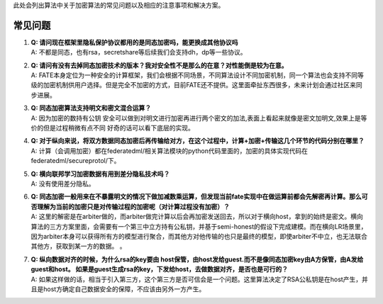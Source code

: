 此处会列出算法中关于加密算法的常见问题以及相应的注意事项和解决方案。

常见问题
========

1. | **Q:
     请问现在框架里隐私保护协议都用的是同态加密吗，能更换成其他协议吗**
   | A:
     不都是同态，也有rsa，secretshare等后续我们会支持dh，dp等一些协议。

2. | **Q:
     请问有没有去掉同态加密技术的版本？我对安全性不是那么的在意？对性能倒是较为在意。**
   | A:
     FATE本身定位为一种安全的计算框架，我们会根据不同场景，不同算法设计不同加密机制，同一个算法也会支持不同等级的加密机制供用户选择。但是完全不加密的方式，目前FATE还不提供。这里面牵扯东西很多，未来计划会通过社区来同步进展。

3. | **Q: 同态加密算法支持明文和密文混合运算？**
   | A: 因为加密的数持有公钥
     安全可以做到对明文进行加密再进行两个密文的加法,表面上看起来就像是密文加明文,效果上是等价的但是过程稍微有点不同
     好奇的话可以看下底层的实现。

4. | **Q:
     对于纵向来说，将双方数据同态加密后再传输给对方，在这个过程中，计算+加密+传输这几个环节的代码分别在哪里？**
   | A:
     计算（会调用加密）都在federatedml/相关算法模块的python代码里面的，加密的具体实现代码在federatedml/secureprotol/下。

5. | **Q: 横向联邦学习加密数据有用到差分隐私技术吗？**
   | A: 没有使用差分隐私。

6. | **Q:
     同态加密一般用来在不暴露明文的情况下做加减数乘运算，但发现当前fate实现中在做运算前都会先解密再计算。那么可否理解为当前的加密只是对传输过程的加密呢（对计算过程没有加密）？**
   | A:
     这里的解密是在arbiter做的，而arbiter做完计算以后会再加密发送回去，所以对于横向host，拿到的始终是密文。横向算法的三方方案里面，会需要有一个第三中立方持有公私钥，并基于semi-honest的假设下完成建模。而在横向LR场景里，因为arbiter本身可以获得所有方的模型进行聚合，而其他方对他传输的也只是最终的模型，即使arbiter不中立，也无法联合其他方，获取到某一方的数据。
     。

7. | **Q: 纵向数据对齐的时候，为什么rsa的key要由
     host保管，由host发给guest.而不是像同态加密key由A方保管，由A发给guest和host。
     如果是guest生成rsa的key，下发给host，去做数据对齐，是否也是可行的？**
   | A:
     如果这样做的话，相当于引入第三方，这个第三方是否可信会是一个问题。这里算法决定了RSA公私钥是在host产生，并且是host方确定自己数据安全的保障，不应该由另外一方产生。
